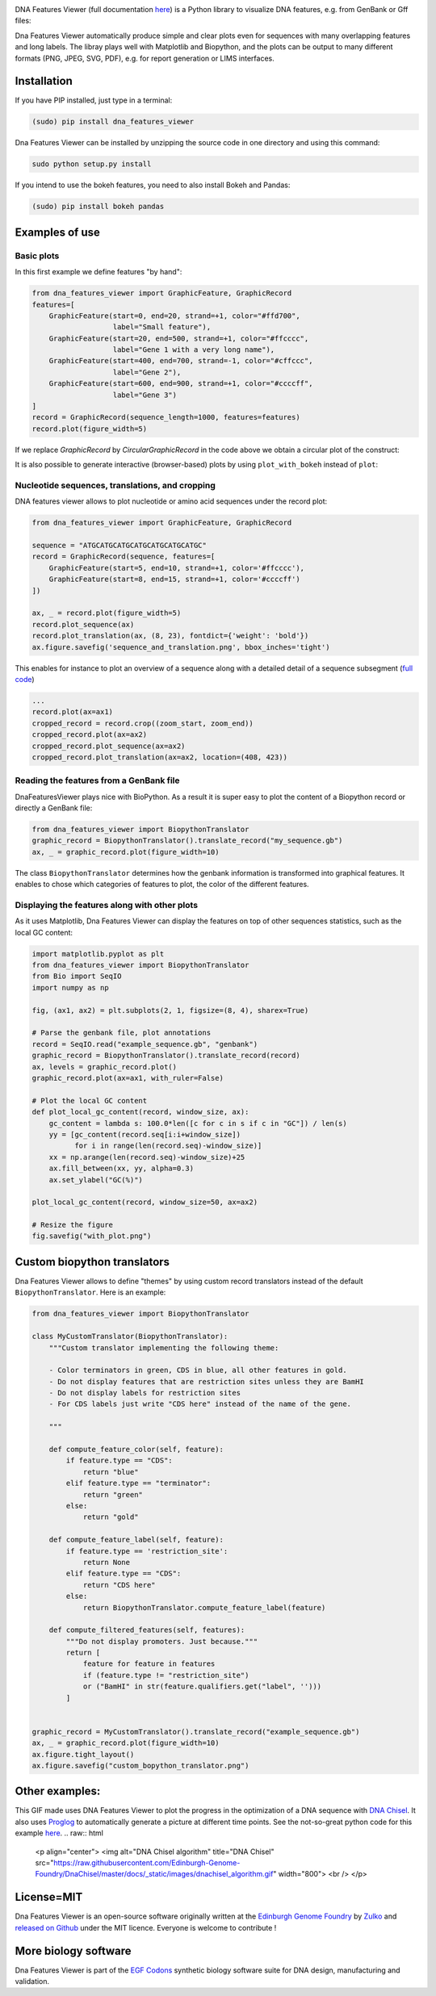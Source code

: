 .. raw:: html

    <p align="center">
    <img alt="DNA Features Viewer Logo" title="DNA Features Viewer Logo" src="https://raw.githubusercontent.com/Edinburgh-Genome-Foundry/DnaFeaturesViewer/master/docs/_static/images/title.png" width="350">
    </p>

.. image:: https://travis-ci.org/Edinburgh-Genome-Foundry/DnaFeaturesViewer.svg?branch=master
   :target: https://travis-ci.org/Edinburgh-Genome-Foundry/DnaFeaturesViewer
   :alt: Travis CI build status

.. image:: https://coveralls.io/repos/github/Edinburgh-Genome-Foundry/DnaFeaturesViewer/badge.svg?branch=master
   :target: https://coveralls.io/github/Edinburgh-Genome-Foundry/DnaFeaturesViewer?branch=master


DNA Features Viewer (full documentation `here <https://edinburgh-genome-foundry.github.io/DnaFeaturesViewer/>`_) is a Python library to visualize DNA features, e.g. from GenBank or Gff files:

.. raw:: html

    <p align="center">
    <img src="https://raw.githubusercontent.com/Edinburgh-Genome-Foundry/DnaFeaturesViewer/master/examples/by_hand.png" width="500">
    </p>

Dna Features Viewer automatically produce simple and clear plots even for sequences with many overlapping features and long labels. The libray plays well with Matplotlib and Biopython, and the plots can be output to many different formats (PNG, JPEG, SVG, PDF), e.g. for report generation or LIMS interfaces.

Installation
--------------

If you have PIP installed, just type in a terminal:

.. code:: python

    (sudo) pip install dna_features_viewer

Dna Features Viewer can be installed by unzipping the source code in one directory and using this command:

.. code:: python

    sudo python setup.py install

If you intend to use the bokeh features, you need to also install Bokeh and Pandas:

.. code:: python

    (sudo) pip install bokeh pandas


Examples of use
---------------


Basic plots
~~~~~~~~~~~~

In this first example we define features "by hand":

.. code:: python

    from dna_features_viewer import GraphicFeature, GraphicRecord
    features=[
        GraphicFeature(start=0, end=20, strand=+1, color="#ffd700",
                       label="Small feature"),
        GraphicFeature(start=20, end=500, strand=+1, color="#ffcccc",
                       label="Gene 1 with a very long name"),
        GraphicFeature(start=400, end=700, strand=-1, color="#cffccc",
                       label="Gene 2"),
        GraphicFeature(start=600, end=900, strand=+1, color="#ccccff",
                       label="Gene 3")
    ]
    record = GraphicRecord(sequence_length=1000, features=features)
    record.plot(figure_width=5)

.. raw:: html

    <p align="center">
    <img src="https://raw.githubusercontent.com/Edinburgh-Genome-Foundry/DnaFeaturesViewer/master/examples/by_hand.png" width="500">
    </p>


If we replace `GraphicRecord` by `CircularGraphicRecord` in the code above we obtain
a circular plot of the construct:

.. raw:: html

    <p align="center">
    <img src="https://raw.githubusercontent.com/Edinburgh-Genome-Foundry/DnaFeaturesViewer/master/examples/by_hand_circular.png" width="443">
    </p>

It is also possible to generate interactive (browser-based) plots by using ``plot_with_bokeh`` instead of ``plot``:

.. raw:: html

    <p align="center">
    <img src="https://raw.githubusercontent.com/Edinburgh-Genome-Foundry/DnaFeaturesViewer/master/examples/plot_with_bokeh.png" width="800">
    </p>

Nucleotide sequences, translations, and cropping
~~~~~~~~~~~~~~~~~~~~~~~~~~~~~~~~~~~~~~~~~~~~~~~~

DNA features viewer allows to plot nucleotide or amino acid sequences under
the record plot:

.. code:: python

    from dna_features_viewer import GraphicFeature, GraphicRecord

    sequence = "ATGCATGCATGCATGCATGCATGCATGC"
    record = GraphicRecord(sequence, features=[
        GraphicFeature(start=5, end=10, strand=+1, color='#ffcccc'),
        GraphicFeature(start=8, end=15, strand=+1, color='#ccccff')
    ])

    ax, _ = record.plot(figure_width=5)
    record.plot_sequence(ax)
    record.plot_translation(ax, (8, 23), fontdict={'weight': 'bold'})
    ax.figure.savefig('sequence_and_translation.png', bbox_inches='tight')

.. raw:: html

    <p align="center">
    <img src="https://raw.githubusercontent.com/Edinburgh-Genome-Foundry/DnaFeaturesViewer/master/examples/sequence_and_translation.png" width="415">
    </p>

This enables for instance to plot an overview of a sequence along with a detailed detail of a sequence subsegment (`full code <https://github.com/Edinburgh-Genome-Foundry/DnaFeaturesViewer/blob/master/examples/overview_and_detail.py>`_)

.. code:: python

    ...
    record.plot(ax=ax1)
    cropped_record = record.crop((zoom_start, zoom_end))
    cropped_record.plot(ax=ax2)
    cropped_record.plot_sequence(ax=ax2)
    cropped_record.plot_translation(ax=ax2, location=(408, 423))

.. raw:: html

    <p align="center">
    <img src="https://raw.githubusercontent.com/Edinburgh-Genome-Foundry/DnaFeaturesViewer/master/examples/overview_and_detail.png" width="900">
    </p>


Reading the features from a GenBank file
~~~~~~~~~~~~~~~~~~~~~~~~~~~~~~~~~~~~~~~~~

DnaFeaturesViewer plays nice with BioPython. As a result it is super easy to plot the content of a Biopython record or directly a GenBank file:

.. code:: python

    from dna_features_viewer import BiopythonTranslator
    graphic_record = BiopythonTranslator().translate_record("my_sequence.gb")
    ax, _ = graphic_record.plot(figure_width=10)

.. raw:: html

    <p align="center">
    <img src="https://raw.githubusercontent.com/Edinburgh-Genome-Foundry/DnaFeaturesViewer/master/examples/from_genbank.png" width="900">
    </p>

The class ``BiopythonTranslator`` determines how the genbank information is transformed into graphical features.
It enables to chose which categories of features to plot, the color of the different features.

Displaying the features along with other plots
~~~~~~~~~~~~~~~~~~~~~~~~~~~~~~~~~~~~~~~~~~~~~~~

As it uses Matplotlib, Dna Features Viewer can display the features on top of
other sequences statistics, such as the local GC content:

.. code:: python

    import matplotlib.pyplot as plt
    from dna_features_viewer import BiopythonTranslator
    from Bio import SeqIO
    import numpy as np

    fig, (ax1, ax2) = plt.subplots(2, 1, figsize=(8, 4), sharex=True)

    # Parse the genbank file, plot annotations
    record = SeqIO.read("example_sequence.gb", "genbank")
    graphic_record = BiopythonTranslator().translate_record(record)
    ax, levels = graphic_record.plot()
    graphic_record.plot(ax=ax1, with_ruler=False)

    # Plot the local GC content
    def plot_local_gc_content(record, window_size, ax):
        gc_content = lambda s: 100.0*len([c for c in s if c in "GC"]) / len(s)
        yy = [gc_content(record.seq[i:i+window_size])
              for i in range(len(record.seq)-window_size)]
        xx = np.arange(len(record.seq)-window_size)+25
        ax.fill_between(xx, yy, alpha=0.3)
        ax.set_ylabel("GC(%)")

    plot_local_gc_content(record, window_size=50, ax=ax2)

    # Resize the figure
    fig.savefig("with_plot.png")


.. raw:: html

    <p align="center">
    <img src="https://raw.githubusercontent.com/Edinburgh-Genome-Foundry/DnaFeaturesViewer/master/examples/with_gc_plot.png" width="800">
    </p>

.. figure::
    :align: center

Custom biopython translators
----------------------------

Dna Features Viewer allows to define "themes" by using custom record translators
instead of the default ``BiopythonTranslator``. Here is an example:

.. code:: python

    from dna_features_viewer import BiopythonTranslator

    class MyCustomTranslator(BiopythonTranslator):
        """Custom translator implementing the following theme:

        - Color terminators in green, CDS in blue, all other features in gold.
        - Do not display features that are restriction sites unless they are BamHI
        - Do not display labels for restriction sites
        - For CDS labels just write "CDS here" instead of the name of the gene.

        """

        def compute_feature_color(self, feature):
            if feature.type == "CDS":
                return "blue"
            elif feature.type == "terminator":
                return "green"
            else:
                return "gold"

        def compute_feature_label(self, feature):
            if feature.type == 'restriction_site':
                return None
            elif feature.type == "CDS":
                return "CDS here"
            else:
                return BiopythonTranslator.compute_feature_label(feature)

        def compute_filtered_features(self, features):
            """Do not display promoters. Just because."""
            return [
                feature for feature in features
                if (feature.type != "restriction_site")
                or ("BamHI" in str(feature.qualifiers.get("label", '')))
            ]


    graphic_record = MyCustomTranslator().translate_record("example_sequence.gb")
    ax, _ = graphic_record.plot(figure_width=10)
    ax.figure.tight_layout()
    ax.figure.savefig("custom_bopython_translator.png")

.. figure:: https://raw.githubusercontent.com/Edinburgh-Genome-Foundry/DnaFeaturesViewer/master/examples/custom_biopython_translator.png
    :align: center


Other examples:
---------------

This GIF made uses DNA Features Viewer to plot the progress in the optimization of a DNA sequence with `DNA Chisel <https://github.com/Edinburgh-Genome-Foundry/DnaChisel>`_. It also uses `Proglog <https://github.com/Edinburgh-Genome-Foundry/Proglog>`_ to automatically generate a picture at different time points. See the not-so-great python code for this example `here <https://gist.github.com/Zulko/f9aa781aaaab2c4d66ccd968ca85ca1d>`_.
.. raw:: html

    <p align="center">
    <img alt="DNA Chisel algorithm" title="DNA Chisel" src="https://raw.githubusercontent.com/Edinburgh-Genome-Foundry/DnaChisel/master/docs/_static/images/dnachisel_algorithm.gif" width="800">
    <br />
    </p>

License=MIT
-----------

Dna Features Viewer is an open-source software originally written at the `Edinburgh Genome Foundry
<http://genomefoundry.org>`_ by `Zulko <https://github.com/Zulko>`_
and `released on Github <https://github.com/Edinburgh-Genome-Foundry/DnaFeaturesViewer>`_ under the MIT licence.
Everyone is welcome to contribute !

More biology software
---------------------

.. image:: https://raw.githubusercontent.com/Edinburgh-Genome-Foundry/Edinburgh-Genome-Foundry.github.io/master/static/imgs/logos/egf-codon-horizontal.png
  :target: https://edinburgh-genome-foundry.github.io/

Dna Features Viewer is part of the `EGF Codons <https://edinburgh-genome-foundry.github.io/>`_ synthetic biology software suite for DNA design, manufacturing and validation.
